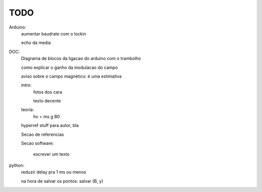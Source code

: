 ====
TODO
====

Arduino:
	aumentar baudrate com o lockin

	echo da media

DOC:
	Diagrama de blocos da ligacao do arduino com o trambolho

	como explicar o ganho da modulacao do campo

	aviso sobre o campo magnético: é uma estimativa

	intro:
		fotos dos cara

		texto decente

	teoria:
		hv = ms g B0

	hyperref stuff para autor, bla

	Secao de referencias

	Secao software:

		escrever um texto

python:
	reduzir delay pra 1 ms ou menos

	na hora de salvar os pontos: salvar (B, y)
